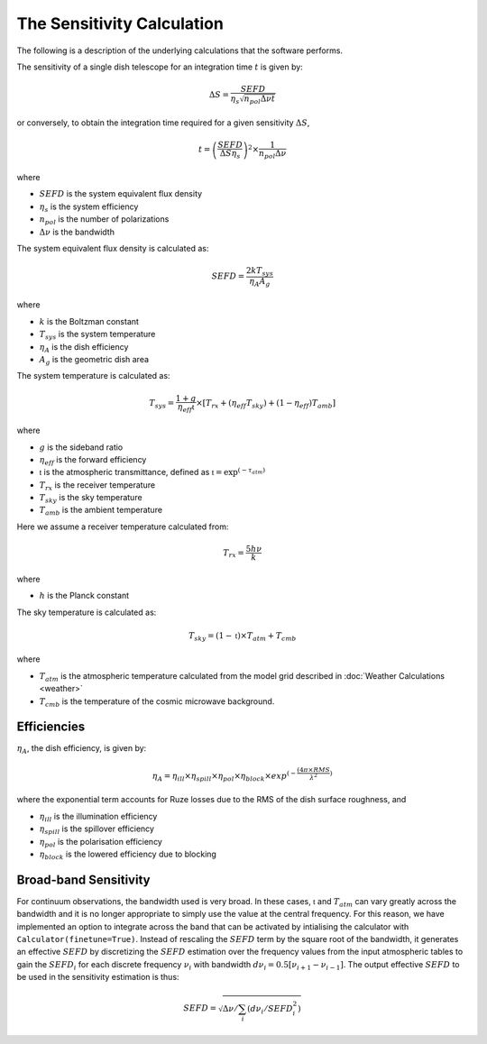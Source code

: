 The Sensitivity Calculation
===========================

The following is a description of the underlying calculations that the software performs.

The sensitivity of a single dish telescope for an integration time :math:`t` is given by:

.. math::
    \Delta S = \frac{SEFD}{\eta_{s}\sqrt{n_{pol} \Delta \nu t}}

or conversely, to obtain the integration time required for a given sensitivity :math:`\Delta S`, 

.. math::
    t = \left(\frac{SEFD}{ \Delta S  \eta_s }\right)^2 \times \frac{1}{n_{pol} \Delta \nu}


where 

* :math:`SEFD` is the system equivalent flux density
* :math:`\eta_{s}` is the system efficiency
* :math:`n_{pol}` is the number of polarizations
* :math:`\Delta \nu` is the bandwidth


The system equivalent flux density is calculated as:

.. math::
    SEFD = \frac{2kT_{sys}}{\eta_{A}A_{g}}

where

* :math:`k` is the Boltzman constant
* :math:`T_{sys}` is the system temperature
* :math:`\eta_{A}` is the dish efficiency
* :math:`A_{g}` is the geometric dish area

The system temperature is calculated as:

.. math::
    T_{sys} = \frac{1+g}{\eta_{eff} \mathfrak{t}} \times [T_{rx} + (\eta_{eff} T_{sky}) + (1-\eta_{eff}) T_{amb}]

where

* :math:`g` is the sideband ratio
* :math:`\eta_{eff}` is the forward efficiency
* :math:`\mathfrak{t}` is the atmospheric transmittance, defined as :math:`\mathfrak{t} = \textrm{exp}^{(-\tau_{atm})}`
* :math:`T_{rx}` is the receiver temperature
* :math:`T_{sky}` is the sky temperature
* :math:`T_{amb}` is the ambient temperature

Here we assume a receiver temperature calculated from:

.. math::
    T_{rx} = \frac{5h\nu}{k}

where

* :math:`h` is the Planck constant

The sky temperature is calculated as:

.. math::
    T_{sky} = (1-\mathfrak{t})\times T_{atm} + T_{cmb}

where

* :math:`T_{atm}` is the atmospheric temperature calculated from the model grid described in :doc:`Weather Calculations <weather>`
* :math:`T_{cmb}` is the temperature of the cosmic microwave background.


Efficiencies
------------

:math:`\eta_{A}`, the dish efficiency, is given by:

.. math::
    \eta_{A} = \eta_{ill} \times \eta_{spill} \times \eta_{pol} \times \eta_{block} \times exp^{(-\frac{(4\pi \times RMS}{\lambda^2})}


where the exponential term accounts for Ruze losses due to the RMS of the dish surface roughness, and

* :math:`\eta_{ill}` is the illumination efficiency
* :math:`\eta_{spill}` is the spillover efficiency
* :math:`\eta_{pol}` is the polarisation efficiency
* :math:`\eta_{block}` is the lowered efficiency due to blocking


Broad-band Sensitivity
----------------------

For continuum observations, the bandwidth used is very broad. In these cases, :math:`\mathfrak{t}` and :math:`T_{atm}` can vary greatly across the bandwidth and it is no longer appropriate to simply use the value at the central frequency. For this reason, we have implemented an option to integrate across the band that can be activated by intialising the calculator with ``Calculator(finetune=True)``. Instead of rescaling the :math:`SEFD` term by the square root of the bandwidth, it generates an effective :math:`SEFD` by discretizing the :math:`SEFD` estimation over the frequency values from the input atmospheric tables to gain the :math:`SEFD_i` for each discrete frequency :math:`\nu_i` with bandwidth :math:`d\nu_i=0.5[\nu_{i+1}-\nu_{i-1}]`. The output effective :math:`SEFD` to be used in the sensitivity estimation is thus:

.. math::
    SEFD = \sqrt{\Delta \nu/\sum_i(d\nu_i/SEFD_i^2)}

